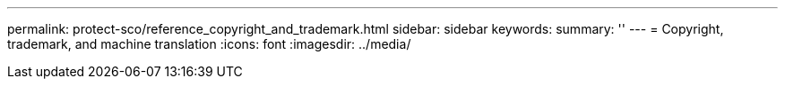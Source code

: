 ---
permalink: protect-sco/reference_copyright_and_trademark.html
sidebar: sidebar
keywords: 
summary: ''
---
= Copyright, trademark, and machine translation
:icons: font
:imagesdir: ../media/
